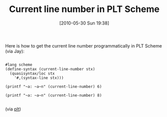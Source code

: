 #+POSTID: 4836
#+DATE: [2010-05-30 Sun 19:38]
#+OPTIONS: toc:nil num:nil todo:nil pri:nil tags:nil ^:nil TeX:nil
#+CATEGORY: Link
#+TAGS: PLT, Programming Language, Scheme
#+TITLE: Current line number in PLT Scheme

Here is how to get the current line number programmatically in PLT Scheme (via Jay):



#+BEGIN_EXAMPLE
    
#lang scheme 
(define-syntax (current-line-number stx) 
  (quasisyntax/loc stx 
    '#,(syntax-line stx))) 

(printf "~a: ~a~n" (current-line-number) 6) 

(printf "~a: ~a~n" (current-line-number) 8)

#+END_EXAMPLE



(via [[http://groups.google.com/group/plt-scheme/msg/7b593022d17f7344][plt]])



